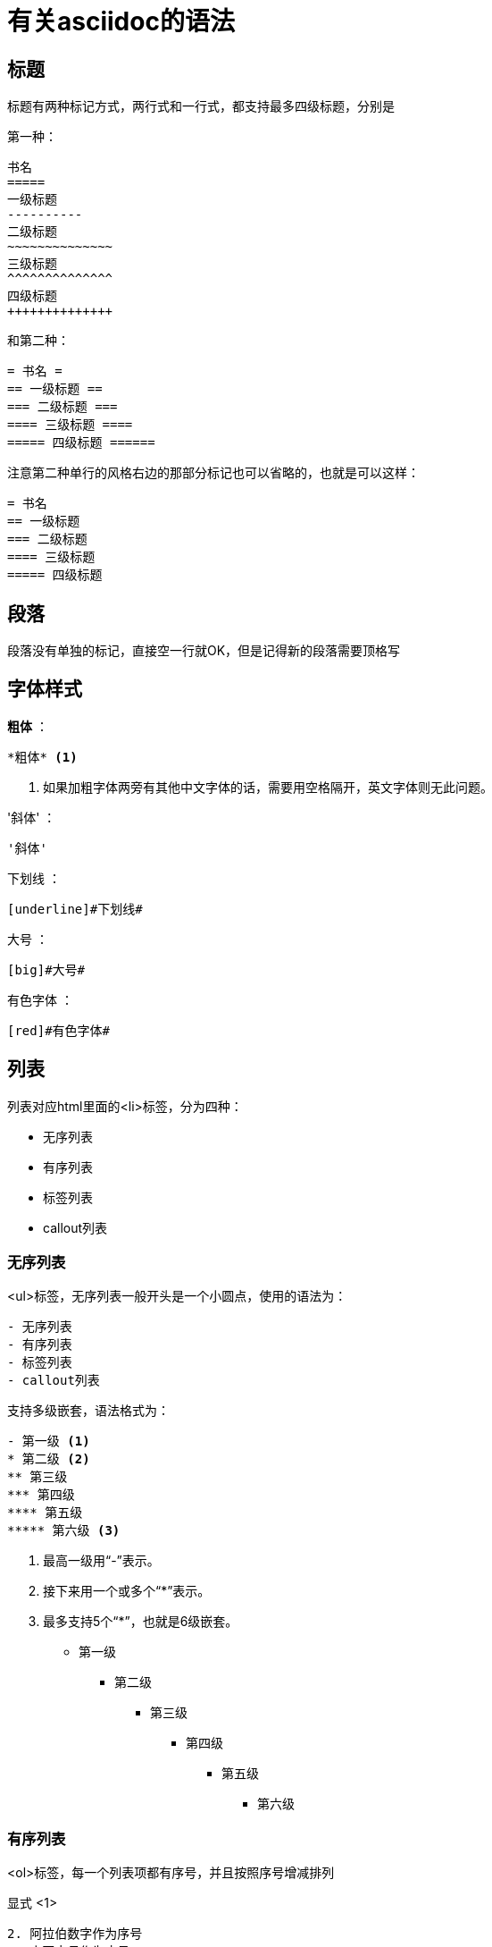= 有关asciidoc的语法

== 标题

标题有两种标记方式，两行式和一行式，都支持最多四级标题，分别是

第一种：
..............................
书名
=====
一级标题
----------
二级标题
~~~~~~~~~~~~~~
三级标题
^^^^^^^^^^^^^^
四级标题
++++++++++++++
..............................

和第二种：
............................
= 书名 =
== 一级标题 ==
=== 二级标题 ===
==== 三级标题 ====
===== 四级标题 ======
............................

注意第二种单行的风格右边的那部分标记也可以省略的，也就是可以这样：
...............................
= 书名
== 一级标题
=== 二级标题
==== 三级标题
===== 四级标题
...............................


== 段落

段落没有单独的标记，直接空一行就OK，但是记得新的段落需要顶格写


== 字体样式

*粗体* ：

    *粗体* <1>

<1> 如果加粗字体两旁有其他中文字体的话，需要用空格隔开，英文字体则无此问题。

'斜体' ：

    '斜体'

[underline]#下划线# ：

    [underline]#下划线#

[big]#大号# ：

    [big]#大号#

[red]#有色字体# ：

    [red]#有色字体#

== 列表

列表对应html里面的<li>标签，分为四种：

- 无序列表
- 有序列表
- 标签列表
- callout列表

=== 无序列表

<ul>标签，无序列表一般开头是一个小圆点，使用的语法为：
......................
- 无序列表
- 有序列表
- 标签列表
- callout列表
......................

支持多级嵌套，语法格式为：
......................
- 第一级 <1>
* 第二级 <2>
** 第三级
*** 第四级
**** 第五级
***** 第六级 <3>
......................

<1> 最高一级用“-”表示。
<2> 接下来用一个或多个“*”表示。
<3> 最多支持5个“*”，也就是6级嵌套。 

- 第一级
* 第二级
** 第三级
*** 第四级
**** 第五级
***** 第六级

=== 有序列表

<ol>标签，每一个列表项都有序号，并且按照序号增减排列

显式 <1>
...........................
2. 阿拉伯数字作为序号
a. 小写字母作为序号
a. 小写字母作为序号 <2>
F. 大写字母作为序号 <2>
ii) 小写罗马字母作为序号
IX) 大写罗马字母作为序号
...........................

隐式 <4>
...........................
. 阿拉伯数字作为序号
.. 小写字母作为序号
.. 小写字母作为序号
... 小写罗马字母作为序号
.... 大写字母作为序号
..... 大写罗马字母作为序号
............................

<1> 显式语法在每个条目的开头指定序号的类型和起始大小。
<4> 隐式语法不指定序号的类型和大小，而将这些交给AsciiDoc来决定。
<2> 每当序号类型改变时，条目就会自动缩进到更低的一级。


=== 标签列表

类似<dt>标签，标签列表的每一个条目都以用户指定的标签开头
..........................
定义1:: <1>
  “定义1”是……
  定义1.1:::
    “定义1.1”是……
    定义1.1.1::::
      “定义1.1.1”是……
定义2::
  “定义2”是……
  定义2.2;; <1>
    “定义2.2”是……
...........................

<1> 可以使用两个，三个，四个“:”或两个“;”进行标签列表条目的标记。

=== Callout列表

Callout在分析代码的时候非常有用！几乎可以在任何用DocBook写的技术书籍里面看到它的身影。我们来看个例子：

  .........................
  - 第一级 <1>
  * 第二级 <2>
  ** 第三级
  *** 第四级
  **** 第五级
  ***** 第六级 <3>
  .........................
  <1> 最高一级用“-”表示。
  <2> 接下来用一个或多个“*”表示。
  <3> 最多支持5个“*”，也就是6级嵌套。

这便是之前的无序列表的例子



后面的内容实在是太多了，我直接把原文给拷贝过来了:)

























